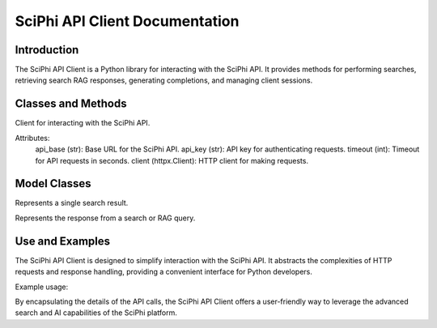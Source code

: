 SciPhi API Client Documentation
===============================

Introduction
------------

The SciPhi API Client is a Python library for interacting with the SciPhi API. It provides methods for performing searches, retrieving search RAG responses, generating completions, and managing client sessions.

Classes and Methods
-------------------

.. class:: SciPhi

    Client for interacting with the SciPhi API.

    Attributes:
        api_base (str): Base URL for the SciPhi API.
        api_key (str): API key for authenticating requests.
        timeout (int): Timeout for API requests in seconds.
        client (httpx.Client): HTTP client for making requests.

    .. method:: search(self, query: str, search_provider: str) -> List[Dict]

        Performs a search query using the SciPhi API.

        :param query: str: The search query string.
        :param search_provider: str: The search provider to use.
        :return: List[Dict]: A list of search results w/ fields that correspond with `SearchResult`, specified below.

    .. method:: get_search_rag_response(self, query: str, search_provider: str, llm_model: str = "SciPhi/Sensei-7B-V1", temperature: int = 0.2, top_p: int = 0.95)

        Retrieves a search RAG (Retrieval-Augmented Generation) response from the API.

        :param query: str: The search query string.
        :param search_provider: str: The search provider to use.
        :param llm_model: str: The language model to use.
        :param temperature: int: The temperature setting for the query.
        :param top_p: int: The top-p setting for the query.
        :return: Dict: A dictionary which corresponds with `SearchRAGResponse`, specified below.

    .. method:: completion(self, prompt: str, llm_model_name: str = "SciPhi/Sensei-7B-V1", llm_max_tokens_to_sample: int = 1_024, llm_temperature: float = 0.2, llm_top_p: float = 0.90) -> str

        Generates a completion string for a given prompt using the SciPhi API.

        :param prompt: str: The prompt for generating completion.
        :param llm_model_name: str: The language model to use.
        :param llm_max_tokens_to_sample: int: Maximum number of tokens for the sample.
        :param llm_temperature: float: The temperature setting for the query.
        :param llm_top_p: float: The top-p setting for the query.
        :return: Dict: A dictionary containing the generated completion.
        :raises ImportError: If the `sciphi-synthesizer` package is not installed.

    .. method:: close(self) -> None

        Closes the HTTP client.


Model Classes
-------------

.. class:: SearchResult

    Represents a single search result.

    .. attribute:: score

        The score of the search result.
    
    .. attribute:: title

        The title of the search result.

    .. attribute:: text

        The raw text of the search result.

    .. attribute:: url

        The URL of the search result.

    .. attribute:: metadata

        Optional metadata for the search result.

.. class:: SearchRAGResponse

    Represents the response from a search or RAG query.

    .. attribute:: response

        The response text.

    .. attribute:: related_queries

        A list of related queries.

    .. attribute:: search_results

        A list of SearchResult objects.

Use and Examples
----------------

The SciPhi API Client is designed to simplify interaction with the SciPhi API. It abstracts the complexities of HTTP requests and response handling, providing a convenient interface for Python developers.

Example usage:

.. code-block:: python
   # pip install agent-search
   
   from sciphi import SciPhi

   # Initialize the client
   client = SciPhi(api_key="your_api_key") # Note - do not store plaintext API key in prod

   # Perform a search
   search_results = client.search("quantum computing", "agent-search")

   # Retrieve a search RAG response
   rag_response = client.get_search_rag_response("natural language processing", "bing")

   # Generate a completion
   completion = client.completion("Explain the Turing Test", llm_model_name="SciPhi/Sensei-7B-V1")

   # Close the client
   client.close()

By encapsulating the details of the API calls, the SciPhi API Client offers a user-friendly way to leverage the advanced search and AI capabilities of the SciPhi platform.